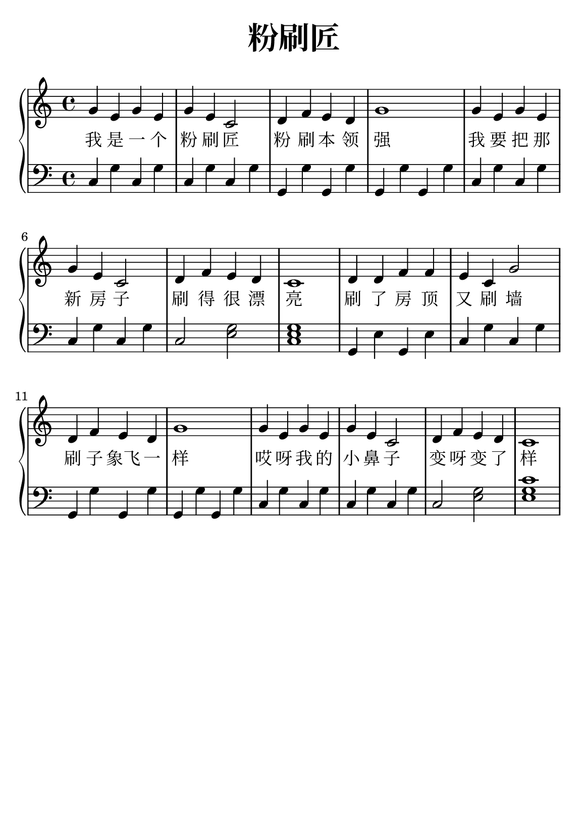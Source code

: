 \version "2.22.0"

\header {
  title = \markup {
    \override #'(font-size . 6) "粉刷匠"
  }
  subtitle = " "
  % Remove default LilyPond tagline
  tagline = ##f
}

\paper {
  #(set-paper-size "a5")
  %top-margin = 20
  %bottom-margin = 20
  %left-margin = 20
  %right-margin = 20
}

sk = \skip 4

\layout {
  indent = 0.0
}

text = \lyricmode  {
我 是 一 个 粉 刷 匠 \sk 粉 刷 本 领 强 \sk \sk \sk 我 要 把 那 新 房 子 \sk 刷 得 很 漂 亮 \sk \sk \sk 刷 了 房 顶 又 刷 墙 \sk 刷 子 象飞 一 样 \sk \sk \sk 哎 呀 我 的 小 鼻 子 \sk 变 呀 变 了 样 \sk \sk \sk
}

upper = \relative c {
  \clef treble
  \key c \major
  \time 4/4
\transpose c c {
  g'4 e'4 g'4 e'4 | %{ bar 2: %} g'4 e'4 c'2 | %{ bar 3: %} d'4 f'4 e'4 d'4 | %{ bar 4: %} g'1 | %{ bar 5: %} g'4 e'4 g'4 e'4 | %{ bar 6: %} g'4 e'4 c'2 | %{ bar 7: %} d'4 f'4 e'4 d'4 | %{ bar 8: %} c'1 | %{ bar 9: %} d'4 d'4 f'4 f'4 | %{ bar 10: %} e'4 c'4 g'2 | %{ bar 11: %} d'4 f'4 e'4 d'4 | %{ bar 12: %} g'1 | %{ bar 13: %} g'4 e'4 g'4 e'4 | %{ bar 14: %} g'4 e'4 c'2 | %{ bar 15: %} d'4 f'4 e'4 d'4 | %{ bar 16: %} c'1
  }
}

lower = \relative c {
  \clef bass
  \key c \major
  \time 4/4

  \transpose c c, { \key c \major  \time 4/4 c'4 g'4 c'4 g'4 | %{ bar 2: %} c'4 g'4 c'4 g'4 | %{ bar 3: %} g4 g'4 g4 g'4 | %{ bar 4: %} g4 g'4 g4 g'4 | %{ bar 5: %} c'4 g'4 c'4 g'4 | %{ bar 6: %} c'4 g'4 c'4 g'4 | %{ bar 7: %} c'2 < e' g' >2 | %{ bar 8: %} < c' e' g' >1 | %{ bar 9: %} g4 e'4 g4 e'4 | %{ bar 10: %} c'4 g'4 c'4 g'4 | %{ bar 11: %} g4 g'4 g4 g'4 | %{ bar 12: %} g4 g'4 g4 g'4 | %{ bar 13: %} c'4 g'4 c'4 g'4 | %{ bar 14: %} c'4 g'4 c'4 g'4 | %{ bar 15: %} c'2 < e' g' >2 | %{ bar 16: %} < e' g' c'' >1 }

}

\score {
    %\new Voice = "mel" { \autoBeamOff \melody }
    \new PianoStaff <<
      \new Staff = "upper" \upper
      %\new Lyrics \text
      \new Lyrics = "IX" { \text }
      \new Staff = "lower" \lower
    >>
  \layout {
    \context { \Staff \RemoveEmptyStaves }
  }
  \midi { }
}

